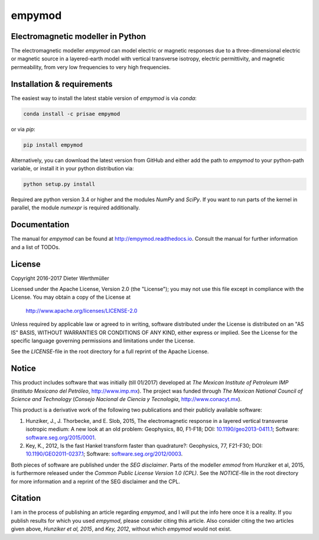 empymod
=======

|docs| |tests| |coverage| |pypi| |anaconda|

Electromagnetic modeller in Python
----------------------------------

The electromagnetic modeller `empymod` can model electric or magnetic responses
due to a three-dimensional electric or magnetic source in a layered-earth model
with vertical transverse isotropy, electric permittivity, and magnetic
permeability, from very low frequencies to very high frequencies.

Installation & requirements
---------------------------

The easiest way to install the latest stable version of `empymod` is via
`conda`:

.. code:: bash

    conda install -c prisae empymod

or via `pip`:

.. code:: bash

   pip install empymod

Alternatively, you can download the latest version from GitHub and either add
the path to `empymod` to your python-path variable, or install it in your
python distribution via:

.. code:: bash

   python setup.py install

Required are python version 3.4 or higher and the modules `NumPy` and `SciPy`.
If you want to run parts of the kernel in parallel, the module `numexpr` is
required additionally.



Documentation
-------------

The manual for `empymod` can be found at http://empymod.readthedocs.io. Consult
the manual for further information and a list of TODOs.


License
-------

Copyright 2016-2017 Dieter Werthmüller

Licensed under the Apache License, Version 2.0 (the "License");
you may not use this file except in compliance with the License.
You may obtain a copy of the License at

    http://www.apache.org/licenses/LICENSE-2.0

Unless required by applicable law or agreed to in writing, software
distributed under the License is distributed on an "AS IS" BASIS,
WITHOUT WARRANTIES OR CONDITIONS OF ANY KIND, either express or implied.
See the License for the specific language governing permissions and
limitations under the License.

See the *LICENSE*-file in the root directory for a full reprint of the Apache
License.


Notice
------

This product includes software that was initially (till 01/2017) developed at
*The Mexican Institute of Petroleum IMP* (*Instituto Mexicano del Petróleo*,
http://www.imp.mx). The project was funded through *The Mexican National
Council of Science and Technology* (*Consejo Nacional de Ciencia y Tecnología*,
http://www.conacyt.mx).


This product is a derivative work of the following two publications and their
publicly available software:

1. Hunziker, J., J. Thorbecke, and E. Slob, 2015, The electromagnetic response
   in a layered vertical transverse isotropic medium: A new look at an old
   problem: Geophysics, 80, F1-F18; DOI: `10.1190/geo2013-0411.1
   <http://dx.doi.org/10.1190/geo2013-0411.1>`_; Software:
   `software.seg.org/2015/0001 <http://software.seg.org/2015/0001>`_.

2. Key, K., 2012, Is the fast Hankel transform faster than quadrature?:
   Geophysics, 77, F21-F30; DOI: `10.1190/GEO2011-0237.1
   <http://dx.doi.org/10.1190/GEO2011-0237.1>`_; Software:
   `software.seg.org/2012/0003 <http://software.seg.org/2012/0003>`_.

Both pieces of software are published under the *SEG disclaimer*. Parts of the
modeller `emmod` from Hunziker et al, 2015, is furthermore released under the
*Common Public License Version 1.0 (CPL)*. See the *NOTICE*-file in the root
directory for more information and a reprint of the SEG disclaimer and the CPL.


Citation
--------

I am in the process of publishing an article regarding `empymod`, and I will
put the info here once it is a reality. If you publish results for which you
used `empymod`, please consider citing this article. Also consider citing the
two articles given above, *Hunziker et al, 2015*, and *Key, 2012*, without
which `empymod` would not exist.


.. |docs| image:: https://readthedocs.org/projects/empymod/badge/?version=latest
    :target: https://empymod.readthedocs.io/en/latest/?badge=latest

.. |tests| image:: https://travis-ci.org/prisae/empymod.png?branch=master
    :target: https://travis-ci.org/prisae/empymod/

.. |coverage| image:: https://coveralls.io/repos/github/prisae/empymod/badge.svg?branch=master
    :target: https://coveralls.io/github/prisae/empymod?branch=master

.. |pypi| image:: https://img.shields.io/pypi/v/empymod.svg
    :target: https://pypi.python.org/pypi/empymod

.. |anaconda| image:: https://anaconda.org/prisae/empymod/badges/version.svg
    :target: https://anaconda.org/prisae/empymod
